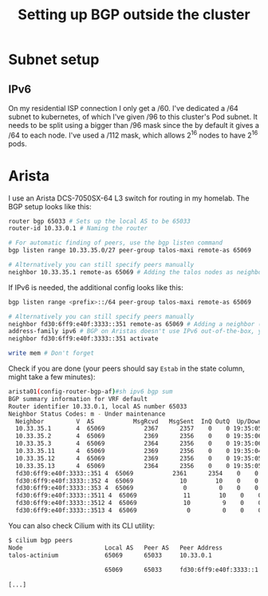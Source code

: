 #+title: Setting up BGP outside the cluster
* Subnet setup
** IPv6
On my residential ISP connection I only get a /60. I've dedicated a /64 subnet to kubernetes, of which I've given /96 to this cluster's Pod subnet. It needs to be split using a bigger than /96 mask since the by default it gives a /64 to each node. I've used a /112 mask, which allows 2^16 nodes to have 2^16 pods.
* Arista
I use an Arista DCS-7050SX-64 L3 switch for routing in my homelab. The BGP setup looks like this:
#+begin_src sh :noeval
router bgp 65033 # Sets up the local AS to be 65033
router-id 10.33.0.1 # Naming the router

# For automatic finding of peers, use the bgp listen command
bgp listen range 10.33.35.0/27 peer-group talos-maxi remote-as 65069

# Alternatively you can still specify peers manually
neighbor 10.33.35.1 remote-as 65069 # Adding the talos nodes as neighbors in the Cilium AS (65069). Repeat this for all the nodes
#+end_src
If IPv6 is needed, the additional config looks like this:
#+begin_src sh :noeval
bgp listen range <prefix>::/64 peer-group talos-maxi remote-as 65069

# Alternatively you can still specify peers manually
neighbor fd30:6ff9:e40f:3333::351 remote-as 65069 # Adding a neighbor (talos node) with its IPv6 address
address-family ipv6 # BGP on Aristas doesn't use IPv6 out-of-the-box, you'll need to go into a subsetting, then activate a neighbor
neighbor fd30:6ff9:e40f:3333::351 activate

write mem # Don't forget
#+end_src
Check if you are done (your peers should say ~Estab~ in the state column, might take a few minutes):
#+begin_src sh :noeval
arista01(config-router-bgp-af)#sh ipv6 bgp sum
BGP summary information for VRF default
Router identifier 10.33.0.1, local AS number 65033
Neighbor Status Codes: m - Under maintenance
  Neighbor         V  AS           MsgRcvd   MsgSent  InQ OutQ  Up/Down State   PfxRcd PfxAcc
  10.33.35.1       4  65069           2367      2357    0    0 19:35:05 Estab   0      0
  10.33.35.2       4  65069           2369      2356    0    0 19:35:06 Estab   0      0
  10.33.35.3       4  65069           2364      2356    0    0 19:35:06 Estab   0      0
  10.33.35.11      4  65069           2369      2356    0    0 19:35:04 Estab   0      0
  10.33.35.12      4  65069           2369      2356    0    0 19:35:05 Estab   0      0
  10.33.35.13      4  65069           2364      2356    0    0 19:35:05 Estab   0      0
  fd30:6ff9:e40f:3333::351 4  65069           2361      2354    0    0 19:35:01 Estab   2      2
  fd30:6ff9:e40f:3333::352 4  65069             10        10    0    0 00:02:30 Estab   2      2
  fd30:6ff9:e40f:3333::353 4  65069              0         0    0    0 00:02:50 Active
  fd30:6ff9:e40f:3333::3511 4  65069             11        10    0    0 00:02:33 Estab   2      2
  fd30:6ff9:e40f:3333::3512 4  65069             10         9    0    0 00:02:14 Estab   2      2
  fd30:6ff9:e40f:3333::3513 4  65069              0         0    0    0 00:02:47 Active
#+end_src
You can also check Cilium with its CLI utility:
#+begin_src sh :noeval
$ cilium bgp peers
Node                       Local AS   Peer AS   Peer Address             Session State   Uptime      Family         Received   Advertised
talos-actinium             65069      65033     10.33.0.1                established     19h33m28s   ipv4/unicast   0          14
                                                                                                     ipv6/unicast   0          3
                           65069      65033     fd30:6ff9:e40f:3333::1   established     19h33m24s   ipv4/unicast   0          1
                                                                                                     ipv6/unicast   0          3
[...]
#+end_src
